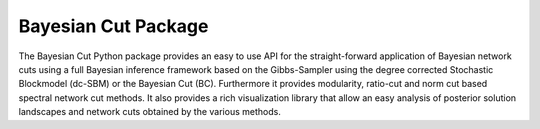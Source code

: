 Bayesian Cut Package
====================

The Bayesian Cut Python package provides an easy to use API for the straight-forward application of Bayesian network
cuts using a full Bayesian inference framework based on the Gibbs-Sampler using the degree corrected Stochastic
Blockmodel (dc-SBM) or the Bayesian Cut (BC).
Furthermore it provides modularity, ratio-cut and norm cut based spectral network cut methods.
It also provides a rich visualization library that allow an easy analysis of posterior solution landscapes and network
cuts obtained by the various methods.
